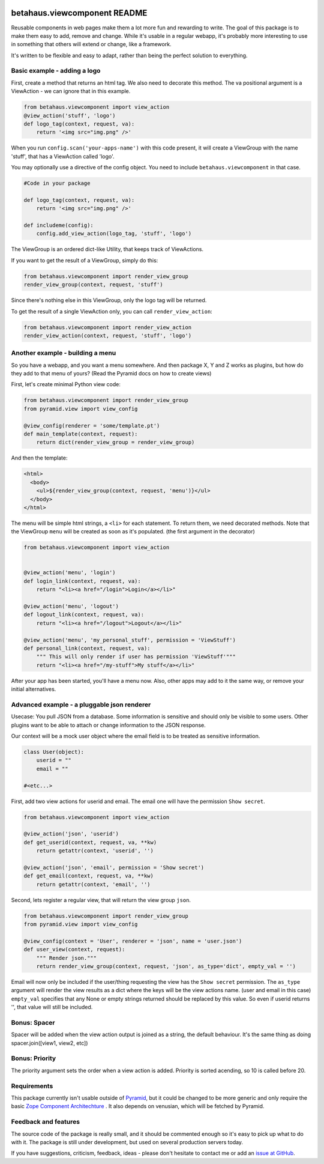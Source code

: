 .. image:: https://travis-ci.org/robinharms/betahaus.viewcomponent.png?branch=master
    :target: https://travis-ci.org/robinharms/betahaus.viewcomponent

betahaus.viewcomponent README
=============================

Reusable components in web pages make them a lot more fun and rewarding to write.
The goal of this package is to make them easy to add, remove and change.
While it's usable in a regular webapp, it's probably more interesting to use
in something that others will extend or change, like a framework.

It's written to be flexible and easy to adapt, rather than being the perfect solution to everything.


Basic example - adding a logo
-----------------------------

First, create a method that returns an html tag.
We also need to decorate this method.
The va positional argument is a ViewAction - we can ignore that
in this example.

.. code-block:: python

    from betahaus.viewcomponent import view_action
    @view_action('stuff', 'logo')
    def logo_tag(context, request, va):
        return '<img src="img.png" />'

When you run ``config.scan('your-apps-name')`` with this code present,
it will create a ViewGroup with the name 'stuff', that has a ViewAction
called 'logo'.

You may optionally use a directive of the config object.
You need to include ``betahaus.viewcomponent`` in that case.

.. code-block:: python

    #Code in your package

    def logo_tag(context, request, va):
        return '<img src="img.png" />'

    def includeme(config):
        config.add_view_action(logo_tag, 'stuff', 'logo')


The ViewGroup is an ordered dict-like Utility, that keeps track of ViewActions.

If you want to get the result of a ViewGroup, simply do this:

.. code-block:: python

    from betahaus.viewcomponent import render_view_group
    render_view_group(context, request, 'stuff')

Since there's nothing else in this ViewGroup, only the logo tag will be returned.

To get the result of a single ViewAction only, you can call ``render_view_action``:

.. code-block:: python

    from betahaus.viewcomponent import render_view_action
    render_view_action(context, request, 'stuff', 'logo')


Another example - building a menu
---------------------------------

So you have a webapp, and you want a menu somewhere. And then package X, Y and Z
works as plugins, but how do they add to that menu of yours?
(Read the Pyramid docs on how to create views)

First, let's create minimal Python view code:

.. code-block:: python

    from betahaus.viewcomponent import render_view_group
    from pyramid.view import view_config
    
    @view_config(renderer = 'some/template.pt')
    def main_template(context, request):
        return dict(render_view_group = render_view_group)
      
And then the template:

.. code-block:: html

    <html>
      <body>
        <ul>${render_view_group(context, request, 'menu')}</ul>
      </body>
    </html>

The menu will be simple html strings, a ``<li>`` for each statement.
To return them, we need decorated methods. Note that the ViewGroup
``menu`` will be created as soon as it's populated. (the first argument in the decorator)

.. code-block:: python

    from betahaus.viewcomponent import view_action


    @view_action('menu', 'login')
    def login_link(context, request, va):
        return "<li><a href="/login">Login</a></li>"

    @view_action('menu', 'logout')
    def logout_link(context, request, va):
        return "<li><a href="/logout">Logout</a></li>"

    @view_action('menu', 'my_personal_stuff', permission = 'ViewStuff')
    def personal_link(context, request, va):
        """ This will only render if user has permission 'ViewStuff'"""
        return "<li><a href="/my-stuff">My stuff</a></li>"

After your app has been started, you'll have a menu now. Also, other apps may add to it the same way,
or remove your initial alternatives.


Advanced example - a pluggable json renderer
--------------------------------------------

Usecase: You pull JSON from a database. Some information is sensitive
and should only be visible to some users. Other plugins want to be able
to attach or change information to the JSON response.

Our context will be a mock user object where the email
field is to be treated as sensitive information.

.. code-block:: python

    class User(object):
        userid = ""
        email = ""

    #<etc...>

First, add two view actions for userid and email. The email one will have the permission
``Show secret``.

.. code-block:: python

    from betahaus.viewcomponent import view_action
    
    @view_action('json', 'userid')
    def get_userid(context, request, va, **kw)
        return getattr(context, 'userid', '')

    @view_action('json', 'email', permission = 'Show secret')
    def get_email(context, request, va, **kw)
        return getattr(context, 'email', '')

Second, lets register a regular view, that will return the view group ``json``.

.. code-block:: python

    from betahaus.viewcomponent import render_view_group
    from pyramid.view import view_config

    @view_config(context = 'User', renderer = 'json', name = 'user.json')
    def user_view(context, request):
        """ Render json."""
        return render_view_group(context, request, 'json', as_type='dict', empty_val = '')

Email will now only be included if the user/thing requesting the view
has the ``Show secret`` permission.
The ``as_type`` argument will render the view results as a dict where the keys
will be the view actions name. (user and email in this case)
``empty_val`` specifies that any None or empty strings returned should be replaced by this value.
So even if userid returns '', that value will still be included.


Bonus: Spacer
-------------

Spacer will be added when the view action output is joined as a string,
the default behaviour. It's the same thing as doing spacer.join([view1, view2, etc])


Bonus: Priority
---------------

The priority argument sets the order when a view action is added.
Priority is sorted acending, so 10 is called before 20.


Requirements
------------

This package currently isn't usable outside of `Pyramid <http://www.pylonsproject.org/>`_, but it could be
changed to be more generic and only require the basic `Zope Component Architechture <http://www.muthukadan.net/docs/zca.html>`_ .
It also depends on venusian, which will be fetched by Pyramid.


Feedback and features
---------------------

The source code of the package is really small, and it should be commented enough so it's
easy to pick up what to do with it. The package is still under development, but used on several
production servers today.

If you have suggestions, criticism, feedback, ideas - please don't hesitate to contact me
or add an `issue at GitHub <https://github.com/robinharms/betahaus.viewcomponent/issues>`_.
